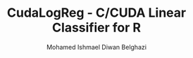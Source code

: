 #+TITLE: CudaLogReg - C/CUDA Linear Classifier for R
#+AUTHOR: Mohamed Ishmael Diwan Belghazi
#+EMAIL: ishmael.belghazi@ipsolcapital.com

